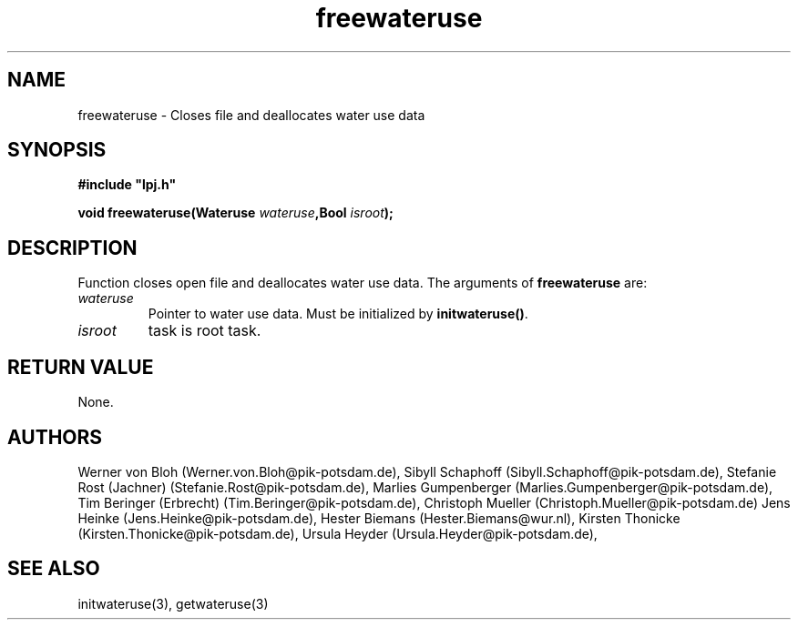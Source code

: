 .TH freewateruse 3  "January 9, 2013" "version 4.0.001" "LPJmL programmers manual"
.SH NAME
freewateruse \- Closes file and deallocates water use data
.SH SYNOPSIS
.nf
\fB#include "lpj.h"

void freewateruse(Wateruse \fIwateruse\fB,Bool \fIisroot\fB);

.fi
.SH DESCRIPTION
Function closes open file and deallocates water use data.
The arguments of \fBfreewateruse\fP are:
.TP
.I wateruse
Pointer to water use data. Must be initialized by \fBinitwateruse()\fP.
.TP
.I isroot
task is root task.
.SH RETURN VALUE
None.
.SH AUTHORS
Werner von Bloh (Werner.von.Bloh@pik-potsdam.de),
Sibyll Schaphoff (Sibyll.Schaphoff@pik-potsdam.de),
Stefanie Rost (Jachner) (Stefanie.Rost@pik-potsdam.de),
Marlies Gumpenberger (Marlies.Gumpenberger@pik-potsdam.de),
Tim Beringer (Erbrecht) (Tim.Beringer@pik-potsdam.de),
Christoph Mueller (Christoph.Mueller@pik-potsdam.de)
Jens Heinke (Jens.Heinke@pik-potsdam.de),
Hester Biemans (Hester.Biemans@wur.nl),
Kirsten Thonicke (Kirsten.Thonicke@pik-potsdam.de),
Ursula Heyder (Ursula.Heyder@pik-potsdam.de),

.SH SEE ALSO
initwateruse(3), getwateruse(3)
